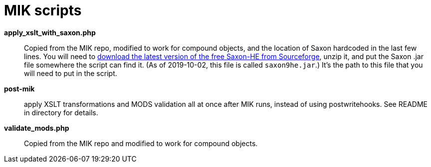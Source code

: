 = MIK scripts

*apply_xslt_with_saxon.php*:: Copied from the MIK repo, modified to work for compound objects, and the location of Saxon hardcoded in the last few lines. You will need to https://sourceforge.net/projects/saxon/files/Saxon-HE/9.9/[download the latest version of the free Saxon-HE from Sourceforge], unzip it, and put the Saxon .jar file somewhere the script can find it. (As of 2019-10-02, this file is called `saxon9he.jar`.) It's the path to this file that you will need to put in the script.

*post-mik*:: apply XSLT transformations and MODS validation all at once after MIK runs, instead of using postwritehooks. See README in directory for details.

*validate_mods.php*:: Copied from the MIK repo and modified to work for compound objects.
